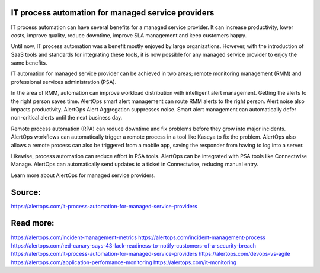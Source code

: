 IT process automation for managed service providers
========

IT process automation can have several benefits for a managed service provider. It can increase productivity, lower costs, improve quality, reduce downtime, improve SLA management and keep customers happy.

Until now, IT process automation was a benefit mostly enjoyed by large organizations. However, with the introduction of SaaS tools and standards for integrating these tools, it is now possible for any managed service provider to enjoy the same benefits.

IT automation for managed service provider can be achieved in two areas; remote monitoring management (RMM) and professional services administration (PSA).

In the area of RMM, automation can improve workload distribution with intelligent alert management. Getting the alerts to the right person saves time. AlertOps smart alert management can route RMM alerts to the right person. Alert noise also impacts productivity. AlertOps Alert Aggregation suppresses noise. Smart alert management can automatically defer non-critical alerts until the next business day.

Remote process automation (RPA) can reduce downtime and fix problems before they grow into major incidents. AlertOps workflows can automatically trigger a remote process in a tool like Kaseya to fix the problem. AlertOps also allows a remote process can also be triggered from a mobile app, saving the responder from having to log into a server.

Likewise, process automation can reduce effort in PSA tools. AlertOps can be integrated with PSA tools like Connectwise Manage. AlertOps can automatically send updates to a ticket in Connectwise, reducing manual entry.

Learn more about AlertOps for managed service providers.

Source:
========

https://alertops.com/it-process-automation-for-managed-service-providers

Read more:
========

https://alertops.com/incident-management-metrics
https://alertops.com/incident-management-process
https://alertops.com/red-canary-says-43-lack-readiness-to-notify-customers-of-a-security-breach
https://alertops.com/it-process-automation-for-managed-service-providers
https://alertops.com/devops-vs-agile
https://alertops.com/application-performance-monitoring
https://alertops.com/it-monitoring
